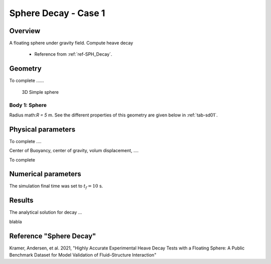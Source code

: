 ###############################################################
Sphere Decay - Case 1
###############################################################

Overview
======================

A floating sphere under gravity field. Compute heave decay

	- Reference from :ref:`ref-SPH_Decay`.


Geometry
======================

To complete ......

.. figure:: images/sphere_decay_01.png
   :scale: 50 %
   :alt: Image

   3D Simple sphere

Body 1: Sphere
-----------------

Radius math:`R = 5` m.
See the different properties of this geometry are given below
in :ref:`tab-sd01`.

Physical parameters
======================

To complete ....

Center of Buoyancy, center of gravity, volum displacement, ....

.. _tab-sd01:

.. csv-table:: properties
	:file: prop_parameters.csv
	:align: center
	:header-rows: 1
	:widths: 36, 12, 12, 16

To complete

.. csv-table:: Initial and boundary conditions
	:file: icbc_parameters.csv
	:align: center
	:header-rows: 1
	:widths: 36, 12, 12, 12

Numerical parameters
======================

The simulation final time was set to :math:`t_f = 10` s.


..  :download:`Input files <input_files.zip>`

Results
======================

The analytical solution for decay ...


blabla


.. .. plot:: _validation/demos/sphere_decay/plot_01.py


.. _ref-SPH_Decay:

Reference "Sphere Decay"
========================

Kramer, Andersen, et al. 2021, "Highly Accurate Experimental Heave Decay Tests with a Floating Sphere: A Public Benchmark Dataset for Model Validation of Fluid–Structure Interaction"
